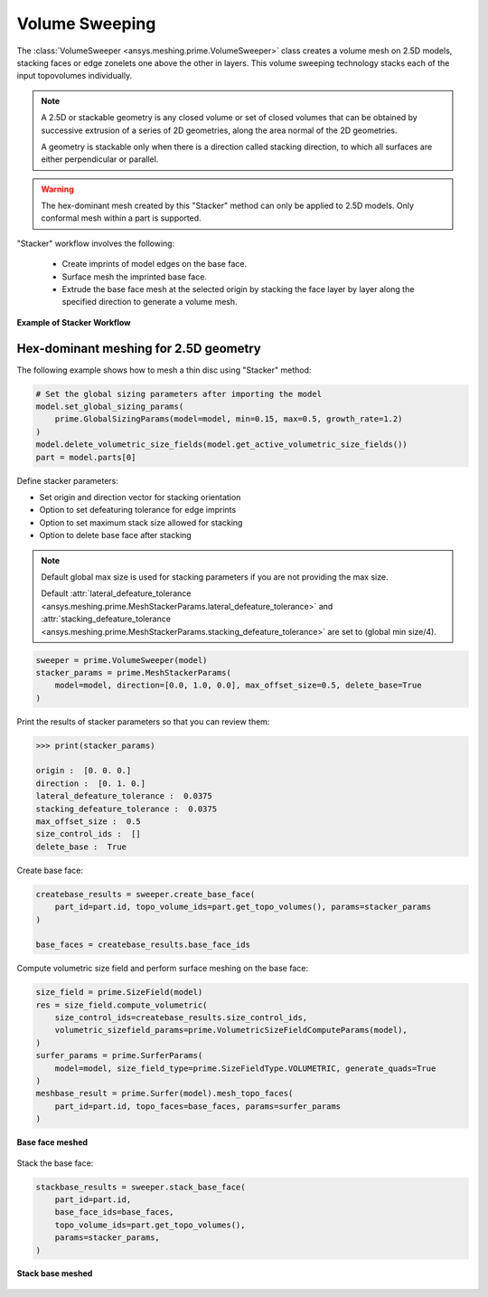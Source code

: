 .. _ref_index_stacker:



***************
Volume Sweeping
***************

The :class:`VolumeSweeper <ansys.meshing.prime.VolumeSweeper>` class creates a volume mesh on 2.5D models, stacking faces
or edge zonelets one above the other in layers. This volume sweeping technology stacks each of the input topovolumes individually.

.. note::
  A 2.5D or stackable geometry is any closed volume or set of closed volumes that can be obtained by successive extrusion of a series of 2D geometries, along the area normal of the 2D geometries.

  A geometry is stackable only when there is a direction called stacking direction, to which all surfaces are either perpendicular or parallel.

.. warning::
  The hex-dominant mesh created by this "Stacker" method can only be applied to 2.5D models. Only conformal mesh within a part is supported.


"Stacker" workflow involves the following:

 - Create imprints of model edges on the base face.
 - Surface mesh the imprinted base face.
 - Extrude the base face mesh at the selected origin by stacking the face layer by layer along the specified direction to generate a volume mesh.

.. figure:: ../images/stacker_workflow.png
  :width: 400pt
  :align: center

  **Example of Stacker Workflow**


Hex-dominant meshing for 2.5D geometry
---------------------------------------

The following example shows how to mesh a thin disc using "Stacker" method:

.. code-block:: python

  # Set the global sizing parameters after importing the model
  model.set_global_sizing_params(
      prime.GlobalSizingParams(model=model, min=0.15, max=0.5, growth_rate=1.2)
  )
  model.delete_volumetric_size_fields(model.get_active_volumetric_size_fields())
  part = model.parts[0]

Define stacker parameters:

* Set origin and direction vector for stacking orientation
* Option to set defeaturing tolerance for edge imprints
* Option to set maximum stack size allowed for stacking
* Option to delete base face after stacking

.. note::
  Default global max size is used for stacking parameters if you are not providing the max size.

  Default :attr:`lateral_defeature_tolerance <ansys.meshing.prime.MeshStackerParams.lateral_defeature_tolerance>` and :attr:`stacking_defeature_tolerance <ansys.meshing.prime.MeshStackerParams.stacking_defeature_tolerance>` are set to (global min size/4).

.. code-block:: python

  sweeper = prime.VolumeSweeper(model)
  stacker_params = prime.MeshStackerParams(
      model=model, direction=[0.0, 1.0, 0.0], max_offset_size=0.5, delete_base=True
  )

Print the results of stacker parameters so that you can review them:

.. code-block:: pycon

  >>> print(stacker_params)

  origin :  [0. 0. 0.]
  direction :  [0. 1. 0.]
  lateral_defeature_tolerance :  0.0375
  stacking_defeature_tolerance :  0.0375
  max_offset_size :  0.5
  size_control_ids :  []
  delete_base :  True


Create base face:

.. code-block:: python

  createbase_results = sweeper.create_base_face(
      part_id=part.id, topo_volume_ids=part.get_topo_volumes(), params=stacker_params
  )

  base_faces = createbase_results.base_face_ids

Compute volumetric size field and perform surface meshing on the base face:

.. code-block:: python

  size_field = prime.SizeField(model)
  res = size_field.compute_volumetric(
      size_control_ids=createbase_results.size_control_ids,
      volumetric_sizefield_params=prime.VolumetricSizeFieldComputeParams(model),
  )
  surfer_params = prime.SurferParams(
      model=model, size_field_type=prime.SizeFieldType.VOLUMETRIC, generate_quads=True
  )
  meshbase_result = prime.Surfer(model).mesh_topo_faces(
      part_id=part.id, topo_faces=base_faces, params=surfer_params
  )

.. figure:: ../images/meshbase_result.png
  :width: 300pt
  :align: center

  **Base face meshed**

Stack the base face:

.. code-block:: python

  stackbase_results = sweeper.stack_base_face(
      part_id=part.id,
      base_face_ids=base_faces,
      topo_volume_ids=part.get_topo_volumes(),
      params=stacker_params,
  )

.. figure:: ../images/stackbase_results.png
  :width: 300pt
  :align: center

  **Stack base meshed**
